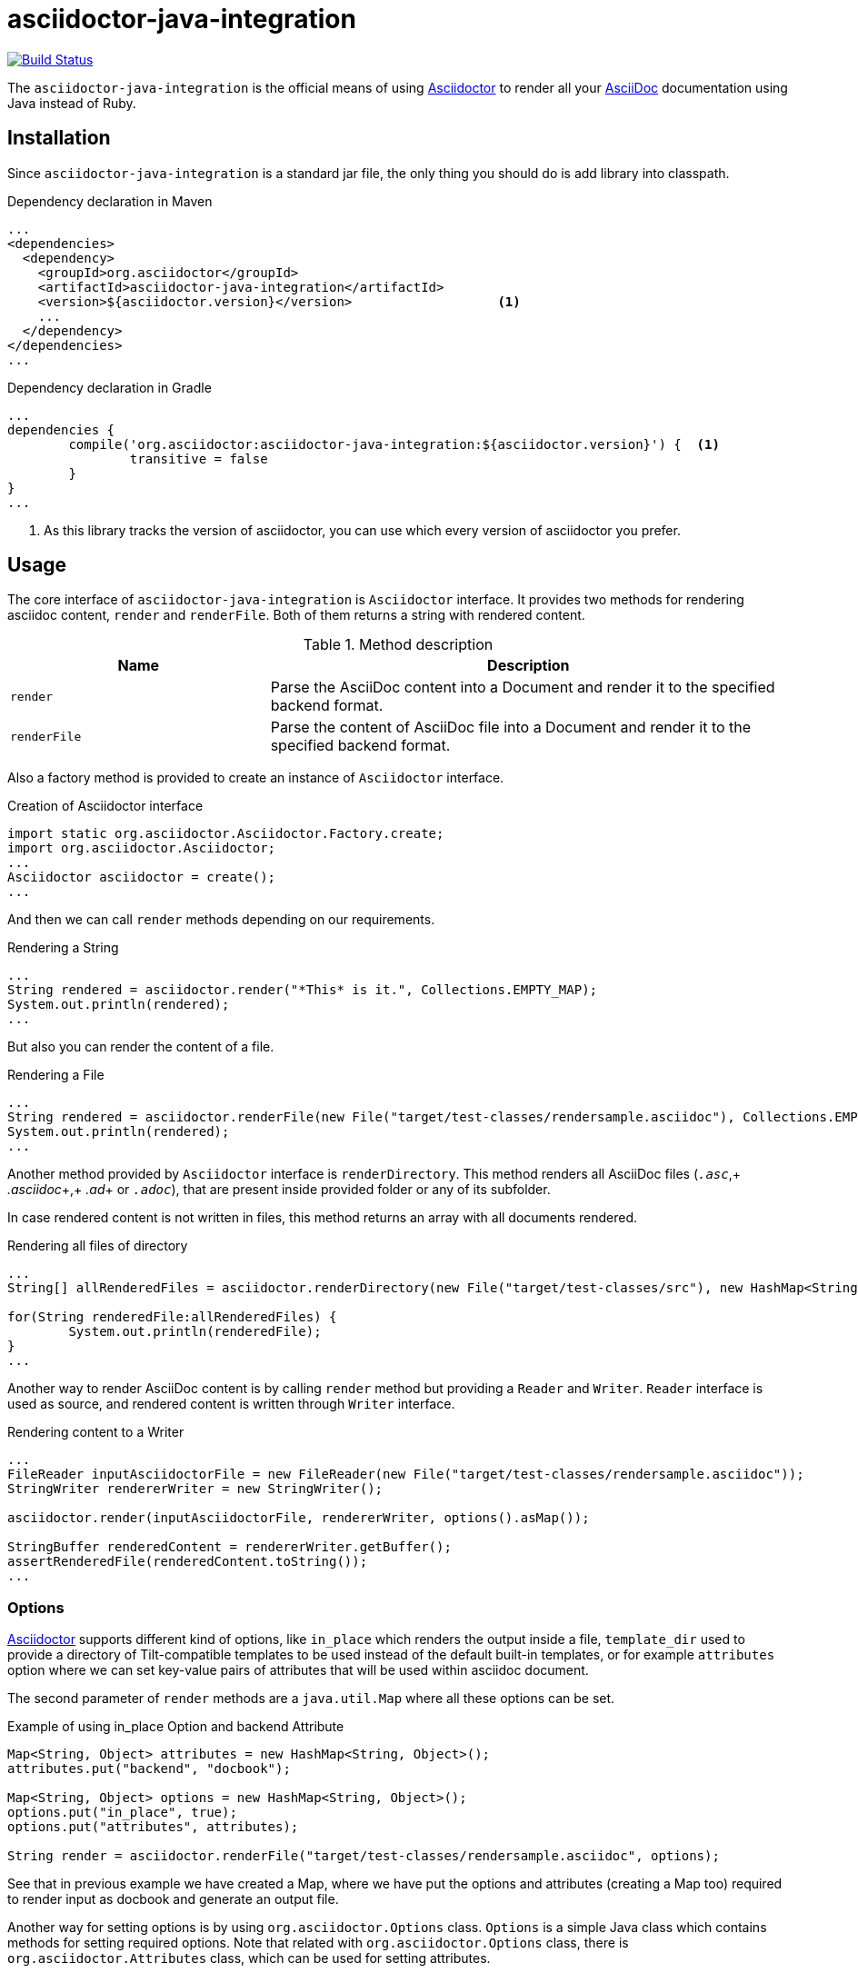 asciidoctor-java-integration
============================
:asciidoc-url: http://asciidoc.org
:asciidoctor-url: http://asciidoctor.org
:issues-url: https://github.com/asciidoctor/asciidoctor-java-integration/issues

image:https://travis-ci.org/asciidoctor/asciidoctor-java-integration.png?branch=master["Build Status", link="https://travis-ci.org/asciidoctor/asciidoctor-java-integration"]

The +asciidoctor-java-integration+ is the official means of using {asciidoctor-url}[Asciidoctor] to render all your {asciidoc-url}[AsciiDoc] documentation using Java instead of Ruby.

== Installation

Since +asciidoctor-java-integration+ is a standard jar file, the only thing you should do is add library into classpath.

[source, xml]
.Dependency declaration in Maven
----
...
<dependencies>
  <dependency>
    <groupId>org.asciidoctor</groupId>
    <artifactId>asciidoctor-java-integration</artifactId>
    <version>${asciidoctor.version}</version>                   <1>
    ...
  </dependency>
</dependencies>
...
----

[source, groovy]
.Dependency declaration in Gradle
----
...
dependencies {
	compile('org.asciidoctor:asciidoctor-java-integration:${asciidoctor.version}') {  <1>
		transitive = false
	}	
}
...
----

<1> As this library tracks the version of asciidoctor, you can use which every version of asciidoctor you prefer.

== Usage

The core interface of +asciidoctor-java-integration+ is +Asciidoctor+ interface. It provides two methods for rendering asciidoc content, +render+ and +renderFile+. Both of them returns a string with rendered content.

.Method description
[cols="1,2" options="header"]
|===
|Name
|Description

|+render+
|Parse the AsciiDoc content into a Document and render it to the specified backend format.

|+renderFile+
|Parse the content of AsciiDoc file into a Document and render it to the specified backend format.
|===

Also a factory method is provided to create an instance of +Asciidoctor+ interface.

[source, java]
.Creation of Asciidoctor interface
----
import static org.asciidoctor.Asciidoctor.Factory.create;
import org.asciidoctor.Asciidoctor;
...
Asciidoctor asciidoctor = create();
...
----

And then we can call +render+ methods depending on our requirements.

[source, java]
.Rendering a String
----
...
String rendered = asciidoctor.render("*This* is it.", Collections.EMPTY_MAP);
System.out.println(rendered);
...
---- 

But also you can render the content of a file.

[source, java]
.Rendering a File
----
...
String rendered = asciidoctor.renderFile(new File("target/test-classes/rendersample.asciidoc"), Collections.EMPTY_MAP);
System.out.println(rendered);
...
----

Another method provided by +Asciidoctor+ interface is +renderDirectory+. This method renders all AsciiDoc files (+_.asc_+,+ _.asciidoc_+,+ _.ad_+ or +_.adoc_+), that are present inside provided folder or any of its subfolder.

In case rendered content is not written in files, this method returns an array with all documents rendered.

[source, java]
.Rendering all files of directory
----
...
String[] allRenderedFiles = asciidoctor.renderDirectory(new File("target/test-classes/src"), new HashMap<String, Object>());

for(String renderedFile:allRenderedFiles) {
	System.out.println(renderedFile);
}
...
----

Another way to render AsciiDoc content is by calling +render+ method but providing a +Reader+ and +Writer+. +Reader+ interface is used as source, and rendered content is written through +Writer+ interface.

[source, java]
.Rendering content to a Writer
----
...
FileReader inputAsciidoctorFile = new FileReader(new File("target/test-classes/rendersample.asciidoc"));
StringWriter rendererWriter = new StringWriter();

asciidoctor.render(inputAsciidoctorFile, rendererWriter, options().asMap());
		
StringBuffer renderedContent = rendererWriter.getBuffer();
assertRenderedFile(renderedContent.toString());
...
----

=== Options

{asciidoctor-url}[Asciidoctor] supports different kind of options, like +in_place+ which renders the output inside a file, +template_dir+ used to provide a directory of Tilt-compatible templates to be used instead of the default built-in templates, or for example +attributes+ option where we can set key-value pairs of attributes that will be used within asciidoc document.

The second parameter of +render+ methods are a +java.util.Map+ where all these options can be set.

.Example of using in_place Option and backend Attribute
[source, java]
----
Map<String, Object> attributes = new HashMap<String, Object>();
attributes.put("backend", "docbook");

Map<String, Object> options = new HashMap<String, Object>();
options.put("in_place", true);
options.put("attributes", attributes);

String render = asciidoctor.renderFile("target/test-classes/rendersample.asciidoc", options);
----

See that in previous example we have created a Map, where we have put the options and attributes (creating a Map too) required to render input as docbook and generate an output file.

Another way for setting options is by using +org.asciidoctor.Options+ class. +Options+ is a simple Java class which contains methods for setting required options. Note that related with +org.asciidoctor.Options+ class, there is +org.asciidoctor.Attributes+ class, which can be used for setting attributes.

+render+ methods are overloaded, so we can pass +org.asciidoctor.Options+ as parameter instead of +java.util.Map+. 

.Example of using Options and Attributes class instead of Map.
[source, java]
----
 
Attributes attributes = new Attributes();
attributes.setBackend("docbook");
		
Options options = new Options();
options.setInPlace(true);
options.setAttributes(attributes);

String render = asciidoctor.renderFile("target/test-classes/rendersample.asciidoc", options);

...
----

But +asciidoctor-java-integration+ also provides two fluent interfaces to create these maps and classes in a more readable form. 

+org.asciidoctor.AttributesBuilder+ is provided for creating required attributes set, and +org.asciidoctor.OptionsBuilder+ can be used for options. Previous example but using these classes looks like:

.Example setting attributes and options with map
[source, java]
----
import static org.asciidoctor.AttributesBuilder.attributes;
import static org.asciidoctor.OptionsBuilder.options;

...

Map<String, Object> attributes = attributes().backend("docbook").asMap();
Map<String, Object> options = options().inPlace(true).attributes(attributes).asMap();

String render = asciidoctor.renderFile("target/test-classes/rendersample.asciidoc", options);

...
----

.Example setting attributes and options with classes
[source, java]
----
import static org.asciidoctor.AttributesBuilder.attributes;
import static org.asciidoctor.OptionsBuilder.options;

...

Attributes attributes = attributes().backend("docbook").get();
Options options = options().inPlace(true).attributes(attributes).get();

String render = asciidoctor.renderFile("target/test-classes/rendersample.asciidoc", options);

...
----

=== Utilities

A utility class for searching all asciidoc files present in a root folder and all its subfolders is given. In fact it finds all files that end up with _.asc_, _.asciidoc_, _.ad_ or _.adoc_. This class is +AsciiDocDirectoryWalker+.

.Example of finding all asciidoc
[source, java]
----
DirectoryWalker directoryWalker = new AsciiDocDirectoryWalker("target/test-classes/src");
List<File> asciidocFiles = directoryWalker.scan();
----

=== GEM_PATH

By default +asciidoctor-java-integration+ comes with all required gems bundled within the jar. But in some circumstances like +OSGi+ environments you may require that gems are stored in external directory and be loaded by +asciidoctor-java-integration+. To accomplish this scenario, +create+ method provides a parameter to set it.

.Example of setting GEM_PATH
[source, java]
----
Asciidoctor asciidoctor = create("my/gem/path");
---- 

== Optimization

Sometimes +JRuby+ starting time is slower than we would expect if we were using standard C-based, non-optimizing standard Ruby. For improving this time, +JRuby+ offers some flags which can be used to tune +JRuby+ applications. Apart of these flags, or in conjunction with them, we can use some +java+ flags to improve even more the startup time.

For small tasks such as converting an AsciiDoc document, there are two +JRuby+ flags can improve the startup time:

.JRuby flags
[cols="1,2", options="header"]
|===
|Flag
|Value

|+jruby.compat.version+
|RUBY1_9

|+jruby.compile.mode+
|OFF
|===

Both flags are set by default inside +asciidoctor-java-integration+ project, so we do not have to worry about setting them manually.

As mentioned before, there are some +java+ flags that can also be used for this purpose. These flags depends on version of +JDK+ and also if you are working on 32/64 bits version. These flags can be set by using +JRUBY_OPTS+ environment variable. Let's see a summary of these flags and in which versions can be used.

.java flags
[cols="1,2" options="header]
|===
|Flag
|JDK

|+-client+
|32 bits Java

|+-Xverify:none+
|32/64 bits Java

|+-XX:+TieredCompilation+
|32/64 bits Java SE 7

|+-XX:TieredStopAtLevel=1+
|32/64 bits Java SE 7
|===

[source, bash]
.Setting flags for Java SE 6
----
export JRUBY_OPTS="-J-Xverify:none -J-client"
----

Note that you should add *-J* before the flag.

You can find a full explanation on how to improve startup time of +JRuby+ applications at {https://github.com/jruby/jruby/wiki/Improving-startup-time}[Improving Startup Time]